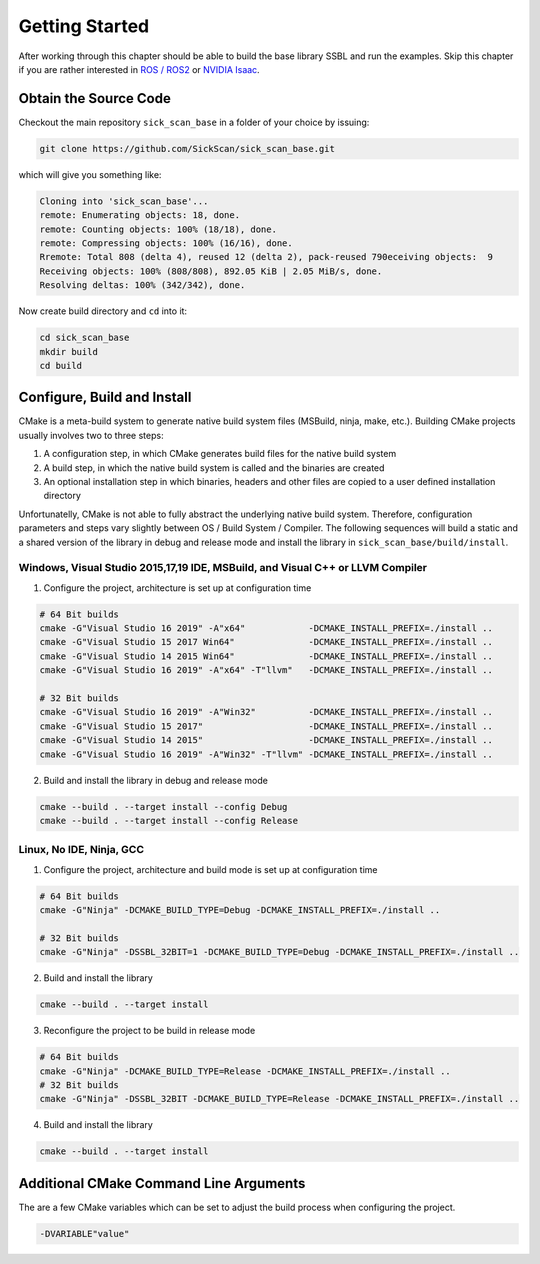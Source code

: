 .. _GettingStarted:

===============
Getting Started
===============

After working through this chapter should be able to build the base library SSBL and run the examples. 
Skip this chapter if you are rather interested in `ROS / ROS2 <RosFramework>`_  or `NVIDIA Isaac <IsaacFramework>`_.


Obtain the Source Code
======================
Checkout the main repository ``sick_scan_base`` in a folder of your choice by issuing:

.. code-block:: console

  git clone https://github.com/SickScan/sick_scan_base.git 
  
which will give you something like:

.. code-block:: console
  
  Cloning into 'sick_scan_base'...
  remote: Enumerating objects: 18, done.
  remote: Counting objects: 100% (18/18), done.
  remote: Compressing objects: 100% (16/16), done.
  Rremote: Total 808 (delta 4), reused 12 (delta 2), pack-reused 790eceiving objects:  9
  Receiving objects: 100% (808/808), 892.05 KiB | 2.05 MiB/s, done.
  Resolving deltas: 100% (342/342), done.

Now create build directory and ``cd`` into it:

.. code-block:: console

  cd sick_scan_base
  mkdir build
  cd build


Configure, Build and Install
============================
CMake is a meta-build system to generate native build system files (MSBuild, ninja, make, etc.). Building CMake projects usually involves two to three steps:

1. A configuration step, in which CMake generates build files for the native build system
2. A build step, in which the native build system is called and the binaries are created
3. An optional installation step in which binaries, headers and other files are copied to a user defined installation directory

Unfortunatelly, CMake is not able to fully abstract the underlying native build system. Therefore, configuration parameters and steps vary slightly between OS / Build System / Compiler. The following sequences will build a static and a shared version of the library in debug and release mode and install the library in ``sick_scan_base/build/install``.

Windows, Visual Studio 2015,17,19 IDE, MSBuild, and Visual C++ or LLVM Compiler
-------------------------------------------------------------------------------

1. Configure the project, architecture is set up at configuration time

.. code-block:: console

  # 64 Bit builds
  cmake -G"Visual Studio 16 2019" -A"x64"            -DCMAKE_INSTALL_PREFIX=./install ..
  cmake -G"Visual Studio 15 2017 Win64"              -DCMAKE_INSTALL_PREFIX=./install ..
  cmake -G"Visual Studio 14 2015 Win64"              -DCMAKE_INSTALL_PREFIX=./install ..
  cmake -G"Visual Studio 16 2019" -A"x64" -T"llvm"   -DCMAKE_INSTALL_PREFIX=./install ..  

  # 32 Bit builds
  cmake -G"Visual Studio 16 2019" -A"Win32"          -DCMAKE_INSTALL_PREFIX=./install ..
  cmake -G"Visual Studio 15 2017"                    -DCMAKE_INSTALL_PREFIX=./install ..
  cmake -G"Visual Studio 14 2015"                    -DCMAKE_INSTALL_PREFIX=./install ..
  cmake -G"Visual Studio 16 2019" -A"Win32" -T"llvm" -DCMAKE_INSTALL_PREFIX=./install ..


2. Build and install the library in debug and release mode

.. code-block:: console

  cmake --build . --target install --config Debug
  cmake --build . --target install --config Release


Linux, No IDE, Ninja, GCC
-------------------------

1. Configure the project, architecture and build mode is set up at configuration time

.. code-block:: console

  # 64 Bit builds
  cmake -G"Ninja" -DCMAKE_BUILD_TYPE=Debug -DCMAKE_INSTALL_PREFIX=./install ..
  
  # 32 Bit builds
  cmake -G"Ninja" -DSSBL_32BIT=1 -DCMAKE_BUILD_TYPE=Debug -DCMAKE_INSTALL_PREFIX=./install ..  

2. Build and install the library

.. code-block:: console

  cmake --build . --target install

3. Reconfigure the project to be build in release mode

.. code-block:: console

  # 64 Bit builds
  cmake -G"Ninja" -DCMAKE_BUILD_TYPE=Release -DCMAKE_INSTALL_PREFIX=./install ..
  # 32 Bit builds
  cmake -G"Ninja" -DSSBL_32BIT -DCMAKE_BUILD_TYPE=Release -DCMAKE_INSTALL_PREFIX=./install ..  

4. Build and install the library

.. code-block:: console

  cmake --build . --target install


Additional CMake Command Line Arguments
=======================================

The are a few CMake variables which can be set to adjust the build process when configuring the project.




.. code-block:: console

  -DVARIABLE"value"









